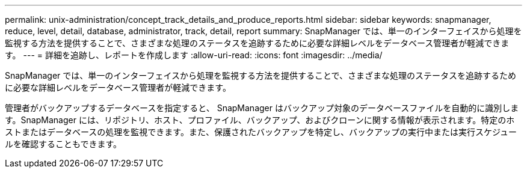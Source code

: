 ---
permalink: unix-administration/concept_track_details_and_produce_reports.html 
sidebar: sidebar 
keywords: snapmanager, reduce, level, detail, database, administrator, track, detail, report 
summary: SnapManager では、単一のインターフェイスから処理を監視する方法を提供することで、さまざまな処理のステータスを追跡するために必要な詳細レベルをデータベース管理者が軽減できます。 
---
= 詳細を追跡し、レポートを作成します
:allow-uri-read: 
:icons: font
:imagesdir: ../media/


[role="lead"]
SnapManager では、単一のインターフェイスから処理を監視する方法を提供することで、さまざまな処理のステータスを追跡するために必要な詳細レベルをデータベース管理者が軽減できます。

管理者がバックアップするデータベースを指定すると、 SnapManager はバックアップ対象のデータベースファイルを自動的に識別します。SnapManager には、リポジトリ、ホスト、プロファイル、バックアップ、およびクローンに関する情報が表示されます。特定のホストまたはデータベースの処理を監視できます。また、保護されたバックアップを特定し、バックアップの実行中または実行スケジュールを確認することもできます。

